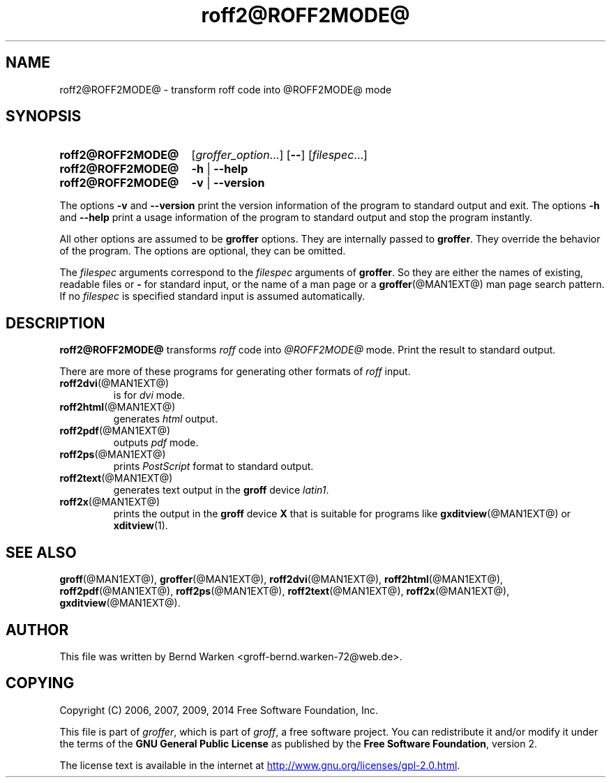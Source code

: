 .ig
roff2@ROFF2MODE@.1 - man page for roff2@ROFF2MODE@ (section 1).

Source file position: <groff_source_top>/contrib/groffer/roff2.man
Installed position:   $prefix/share/man/man1/roff2@ROFF2MODE@.1

Last update: 25 Feb 2014
Simplified to use .SY/.OP/.YS
..
.
.
.de au
This file was written by Bernd Warken <groff-bernd.warken-72@web.de>.
..
.
.
.de co
Copyright (C) 2006, 2007, 2009, 2014 Free Software Foundation, Inc.
.
.P
This file is part of
.IR \%groffer ,
which is part of
.IR \%groff ,
a free software project.
.
You can redistribute it and/or modify it under the terms of the
.nh
.B "GNU General Public License"
.hy
as published by the
.nh
.BR "Free Software Foundation" ,
.hy
version\~2.
.
.P
The license text is available in the internet at
.UR http://www.gnu.org/licenses/gpl-2.0.html
.UE .
..
.
.
.TH roff2@ROFF2MODE@ @MAN1EXT@ "@MDATE@" "Groff Version @VERSION@"
.SH NAME
roff2@ROFF2MODE@ \- transform roff code into @ROFF2MODE@ mode
.
.
.\" --------------------------------------------------------------------
.SH "SYNOPSIS"
.
.SY roff2@ROFF2MODE@
.RI [ \%groffer_option .\|.\|.\&]
.OP \-\-
.RI [ \%filespec .\|.\|.\&]
.
.SY roff2@ROFF2MODE@
.B \-h
|
.B \-\-help
.
.SY roff2@ROFF2MODE@
.B \-v
|
.B \-\-version
.YS
.
.P
The options
.B \-v
and
.B \%\-\-version
print the version information of the program to standard output and exit.
.
The options
.B \-h
and
.B \-\-help
print a usage information of the program to standard output and stop
the program instantly.
.
.
.P
All other options are assumed to be
.B \%groffer
options.
.
They are internally passed to
.BR \%groffer .
They override the behavior of the program.
.
The options are optional, they can be omitted.
.
.
.P
The
.I \%filespec
arguments correspond to the
.I \%filespec
arguments of
.BR \%groffer .
So they are either the names of existing, readable files or
.B \-
for standard input, or the name of a man page or a
.BR \%groffer (@MAN1EXT@)
man page search pattern.
.
If no
.I \%filespec
is specified standard input is assumed automatically.
.
.
.\" --------------------------------------------------------------------
.SH DESCRIPTION
.
.B \%roff2@ROFF2MODE@
transforms
.I roff
code into
.ie '@ROFF2MODE@'x' \{\
.  I X
mode corresponding to the
.  I groff
devices
.  BR X *;
this mode is suitable for
.  BR \%gxditview (@MAN1EXT@).
.\}
.el \{\
.  I \%@ROFF2MODE@
mode.
.\}
.
Print the result to standard output.
.
.
.P
There are more of these programs for generating other formats of
.I \%roff
input.
.
.if !'@ROFF2MODE@'dvi' \{\
.  TP
.  BR \%roff2dvi (@MAN1EXT@)
is for
.  I dvi
mode.
.\}
.
.if !'@ROFF2MODE@'html' \{\
.  TP
.  BR \%roff2html (@MAN1EXT@)
generates
.  I html
output.
.\}
.
.if !'@ROFF2MODE@'pdf' \{\
.  TP
.  BR \%roff2pdf (@MAN1EXT@)
outputs
.  I pdf
mode.
.\}
.
.if !'@ROFF2MODE@'ps' \{\
.  TP
.  BR \%roff2ps (@MAN1EXT@)
prints
.  I \%PostScript
format to standard output.
.\}
.
.if !'@ROFF2MODE@'text' \{\
.  TP
.  BR \%roff2text (@MAN1EXT@)
generates text output in the
.  B groff
device
.  IR latin1 .
.\}
.
.if !'@ROFF2MODE@'x' \{\
.  TP
.  BR \%roff2x (@MAN1EXT@)
prints the output in the
.  B groff
device
.  B X
that is suitable for programs like
.  BR \%gxditview (@MAN1EXT@)
or
.  BR \%xditview (1).
.\}
.
.
.\" --------------------------------------------------------------------
.SH "SEE ALSO"
.\" --------------------------------------------------------------------
.
.BR \%groff (@MAN1EXT@),
.BR \%groffer (@MAN1EXT@),
.if !'@ROFF2MODE@'dvi' \
.  BR \%roff2dvi (@MAN1EXT@),
.if !'@ROFF2MODE@'html' \
.  BR \%roff2html (@MAN1EXT@),
.if !'@ROFF2MODE@'pdf' \
.  BR \%roff2pdf (@MAN1EXT@),
.if !'@ROFF2MODE@'ps' \
.  BR \%roff2ps (@MAN1EXT@),
.if !'@ROFF2MODE@'text' \
.  BR \%roff2text (@MAN1EXT@),
.if !'@ROFF2MODE@'x' \
.  BR \%roff2x (@MAN1EXT@),
.BR \%gxditview (@MAN1EXT@).
.
.
.\" --------------------------------------------------------------------
.SH "AUTHOR"
.\" --------------------------------------------------------------------
.au
.
.
.\" --------------------------------------------------------------------
.SH "COPYING"
.\" --------------------------------------------------------------------
.co
.
.
.\" --------------------------------------------------------------------
.\" Emacs settings
.\" --------------------------------------------------------------------
.
.\" Local Variables:
.\" mode: nroff
.\" End:
